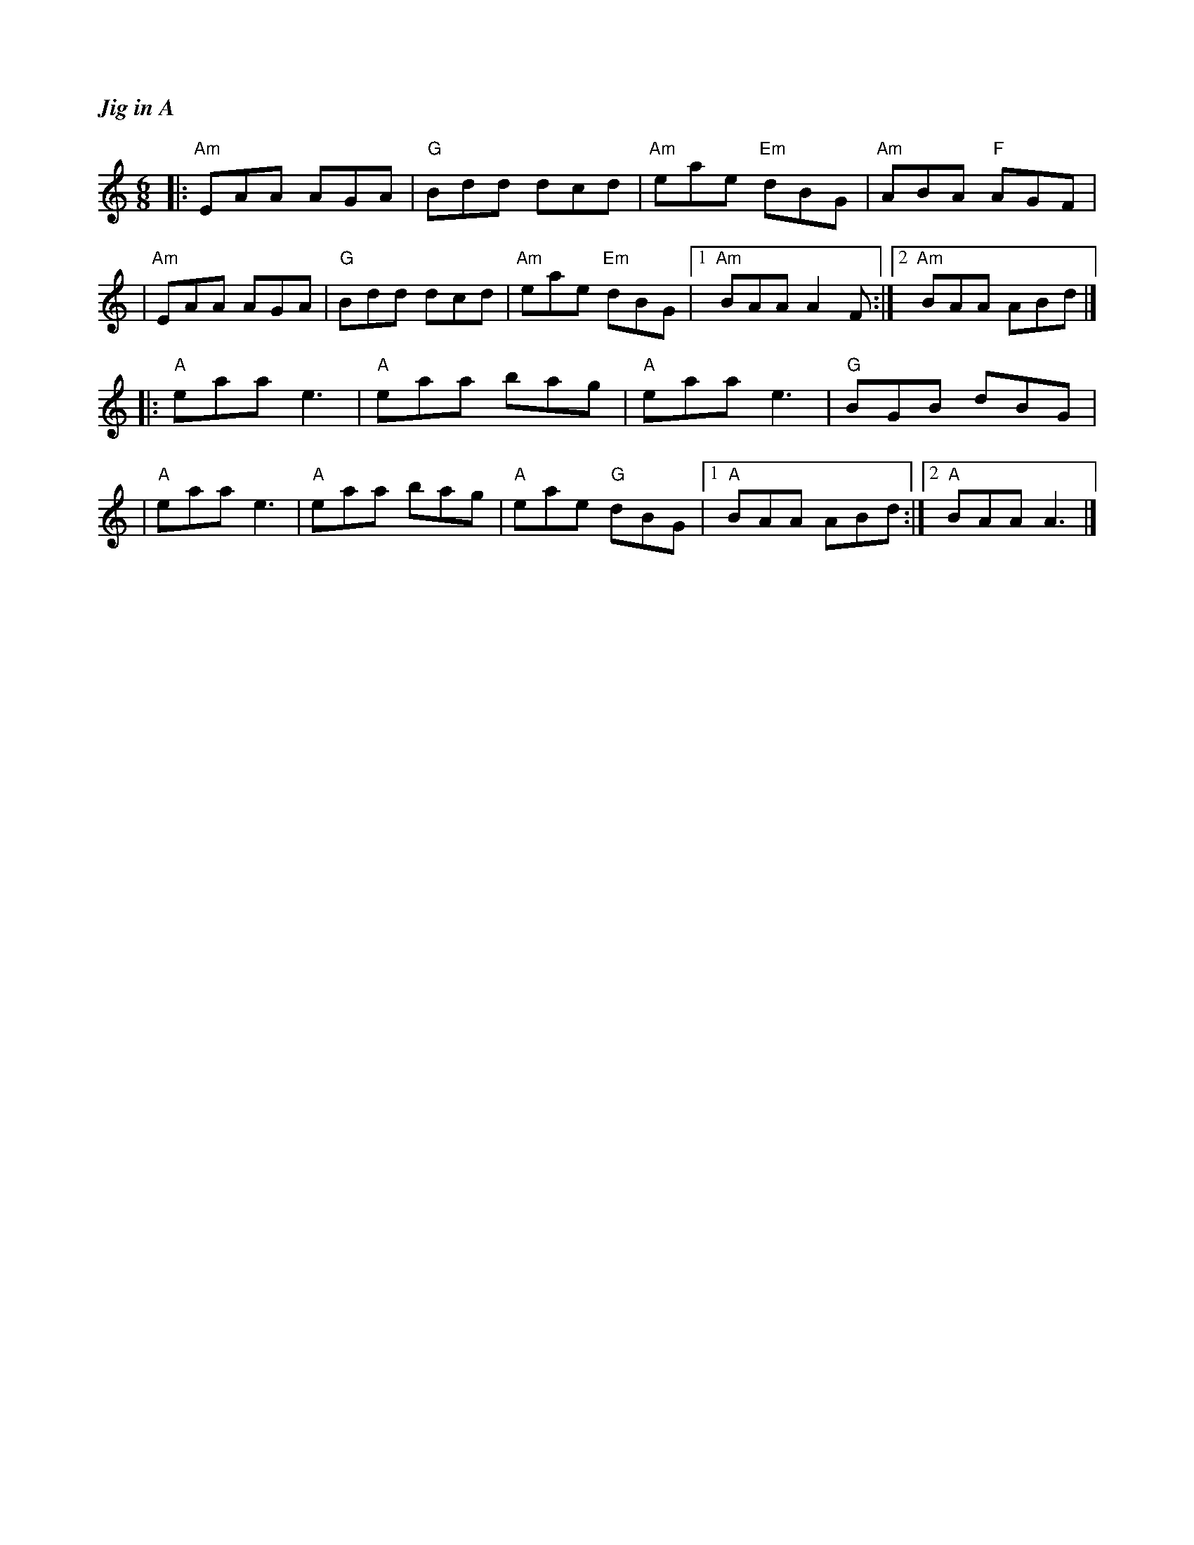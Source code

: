 %%titlefont Times-Bold-Italic 16
%%titleleft true
X: 2
T: Jig in A
R: jig
M: 6/8
L: 1/8
K: Amin
|:"Am"EAA AGA |"G"Bdd dcd |"Am"eae "Em"dBG |"Am"ABA "F"AGF |
|"Am"EAA AGA  |"G"Bdd dcd |"Am"eae "Em"dBG |1 "Am"BAA A2F :|2 "Am"BAA ABd |]
|:"A"eaa e3   |"A"eaa bag |"A"eaa e3       |"G"BGB dBG     |
|"A"eaa e3    |"A"eaa bag |"A"eae "G"dBG   |1 "A"BAA ABd  :|2 "A"BAA A3   |]

